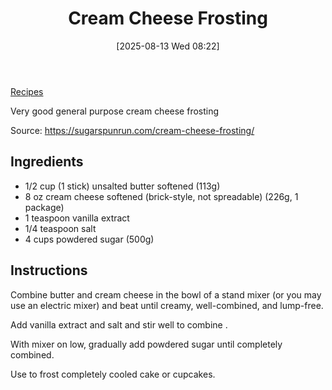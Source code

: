 :PROPERTIES:
:ID:       c0e0d8a9-afc6-46ab-b3d6-3dba1efedeee
:END:
#+date: [2025-08-13 Wed 08:22]
#+hugo_lastmod: [2025-08-13 Wed 08:22]
#+title: Cream Cheese Frosting
#+filetags :dessert:

[[id:3a1caf2c-7854-4cf0-bb11-bb7806618c36][Recipes]]

Very good general purpose cream cheese frosting
 
Source: https://sugarspunrun.com/cream-cheese-frosting/

** Ingredients

 * 1/2 cup (1 stick) unsalted butter softened (113g)
 * 8 oz cream cheese softened (brick-style, not spreadable) (226g, 1 package)
 * 1 teaspoon vanilla extract
 * 1/4 teaspoon salt
 * 4 cups powdered sugar (500g)

** Instructions

Combine butter and cream cheese in the bowl of a stand mixer (or you may use
an electric mixer) and beat until creamy, well-combined, and lump-free.

Add vanilla extract and salt and stir well to combine .

With mixer on low, gradually add powdered sugar until completely combined.

Use to frost completely cooled cake or cupcakes.
